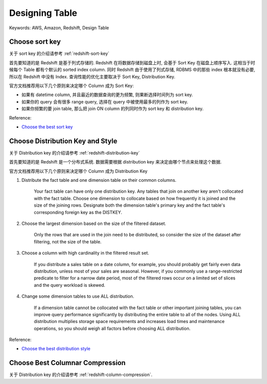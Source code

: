 Designing Table
==============================================================================
Keywords: AWS, Amazon, Redshift, Design Table


Choose sort key
------------------------------------------------------------------------------
关于 sort key 的介绍请参考 :ref:`redshift-sort-key`

首先要知道的是 Redshift 是基于列式存储的. Redshift 在将数据存储到磁盘上时, 会基于 Sort Key 在磁盘上顺序写入. 这相当于时候每个 Table 都有个默认的 sorted index column. 同时 Redshift 由于使用了列式存储, RDBMS 中的那些 index 根本就没有必要, 所以在 Redshift 中没有 Index. 查询性能的优化主要取决于 Sort Key, Distribution Key.

官方文档推荐用以下几个原则来决定哪个 Column 成为 Sort Key:

- 如果有 datetime column, 并且最近的数据查询的更为频繁, 则果断选择时间列为 sort key.
- 如果你的 query 会有很多 range query, 选择在 query 中被使用最多的列作为 sort key.
- 如果你频繁的要 join table, 那么把 join ON column 的列同时作为 sort key 和 distribution key.

Reference:

- `Choose the best sort key <https://docs.aws.amazon.com/redshift/latest/dg/c_best-practices-sort-key.html>`_


Choose Distribution Key and Style
------------------------------------------------------------------------------
关于 Distribution key 的介绍请参考 :ref:`redshift-distribution-key`

首先要知道的是 Redshift 是一个分布式系统. 数据需要根据 distribution key 来决定由哪个节点来处理这个数据.

官方文档推荐用以下几个原则来决定哪个 Column 成为 Distribution Key

1. Distribute the fact table and one dimension table on their common columns.

    Your fact table can have only one distribution key. Any tables that join on another key aren't collocated with the fact table. Choose one dimension to collocate based on how frequently it is joined and the size of the joining rows. Designate both the dimension table's primary key and the fact table's corresponding foreign key as the DISTKEY.

2. Choose the largest dimension based on the size of the filtered dataset.

    Only the rows that are used in the join need to be distributed, so consider the size of the dataset after filtering, not the size of the table.

3. Choose a column with high cardinality in the filtered result set.

    If you distribute a sales table on a date column, for example, you should probably get fairly even data distribution, unless most of your sales are seasonal. However, if you commonly use a range-restricted predicate to filter for a narrow date period, most of the filtered rows occur on a limited set of slices and the query workload is skewed.

4. Change some dimension tables to use ALL distribution.

    If a dimension table cannot be collocated with the fact table or other important joining tables, you can improve query performance significantly by distributing the entire table to all of the nodes. Using ALL distribution multiplies storage space requirements and increases load times and maintenance operations, so you should weigh all factors before choosing ALL distribution.

Reference:

- `Choose the best distribution style <https://docs.aws.amazon.com/redshift/latest/dg/c_best-practices-best-dist-key.html>`_


Choose Best Columnar Compression
------------------------------------------------------------------------------
关于 Distribution key 的介绍请参考 :ref:`redshift-column-compression`.
